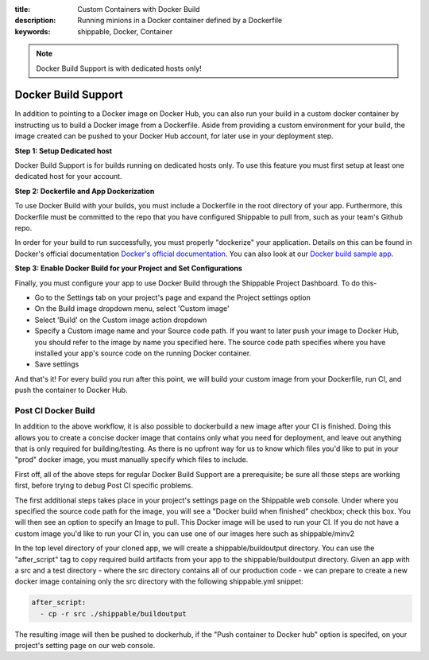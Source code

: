 :title: Custom Containers with Docker Build
:description: Running minions in a Docker container defined by a Dockerfile
:keywords: shippable, Docker, Container

.. _docker_build

.. note::
  Docker Build Support is with dedicated hosts only!

Docker Build Support
==========================
In addition to pointing to a Docker image on Docker Hub, you can also run your 
build in a custom docker container by instructing us to build a Docker image
from a Dockerfile. Aside from providing a custom environment for your build,
the image created can be pushed to your Docker Hub account, for later
use in your deployment step.

**Step 1: Setup Dedicated host**

Docker Build Support is for builds running on dedicated hosts only. To use this
feature you must first setup at least one dedicated host for your account.

**Step 2: Dockerfile and App Dockerization**

To use Docker Build with your builds, you must include a Dockerfile in the root directory of your app. Furthermore, this Dockerfile must be committed to the repo that you have configured Shippable to pull from, such as your team's Github repo.

In order for your build to run successfully, you must properly "dockerize" your application. Details on this can be found in Docker's official documentation `Docker's official documentation <https://docs.dockerhub.com>`_. You can also look at our `Docker build sample app <https://github.com/cadbot/dockerized-nodejs>`_. 

**Step 3: Enable Docker Build for your Project and Set Configurations** 

Finally, you must configure your app to use Docker Build through the Shippable Project Dashboard. To do this-

* Go to the Settings tab on your project's page and expand the Project settings option
* On the Build image dropdown menu, select 'Custom image'
* Select 'Build' on the Custom image action dropdown
* Specify a Custom image name and your Source code path. If you want to later push your image to Docker Hub, you should refer to the image by name you specified here. The source code path specifies where you have installed your app's source code on the running Docker container.
* Save settings

And that's it! For every build you run after this point, we will build your custom image from your Dockerfile, run CI, and push the container to Docker Hub.

Post CI Docker Build
------------------------
In addition to the above workflow, it is also possible to dockerbuild a new image after your CI is finished. Doing this allows you to create a concise
docker image that contains only what you need for deployment, and leave out anything that is only required for building/testing. As there is no upfront
way for us to know which files you'd like to put in your "prod" docker image, you must manually specify which files to include.

First off, all of the above steps for regular Docker Build Support are a prerequisite; be sure all those steps are working first, before trying to debug
Post CI specific problems.

The first additional steps takes place in your project's settings page on the Shippable web console. Under where you specified the source code path
for the image, you will see a "Docker build when finished" checkbox; check this box. You will then see an option to specify an Image to pull. This Docker
image will be used to run your CI. If you do not have a custom image you'd like to run your CI in, you can use one of our images here such as shippable/minv2

In the top level directory of your cloned app, we will create a shippable/buildoutput directory. You can use the "after_script" tag to copy required build artifacts
from your app to the shippable/buildoutput directory. Given an app with a src and a test directory - where the src directory contains all of our production code - we
can prepare to create a new docker image containing only the src directory with the following shippable.yml snippet:

.. code-block:: bash

  after_script:
    - cp -r src ./shippable/buildoutput

The resulting image will then be pushed to dockerhub, if the "Push container to Docker hub" option is specifed, on your project's setting page on our web
console.
